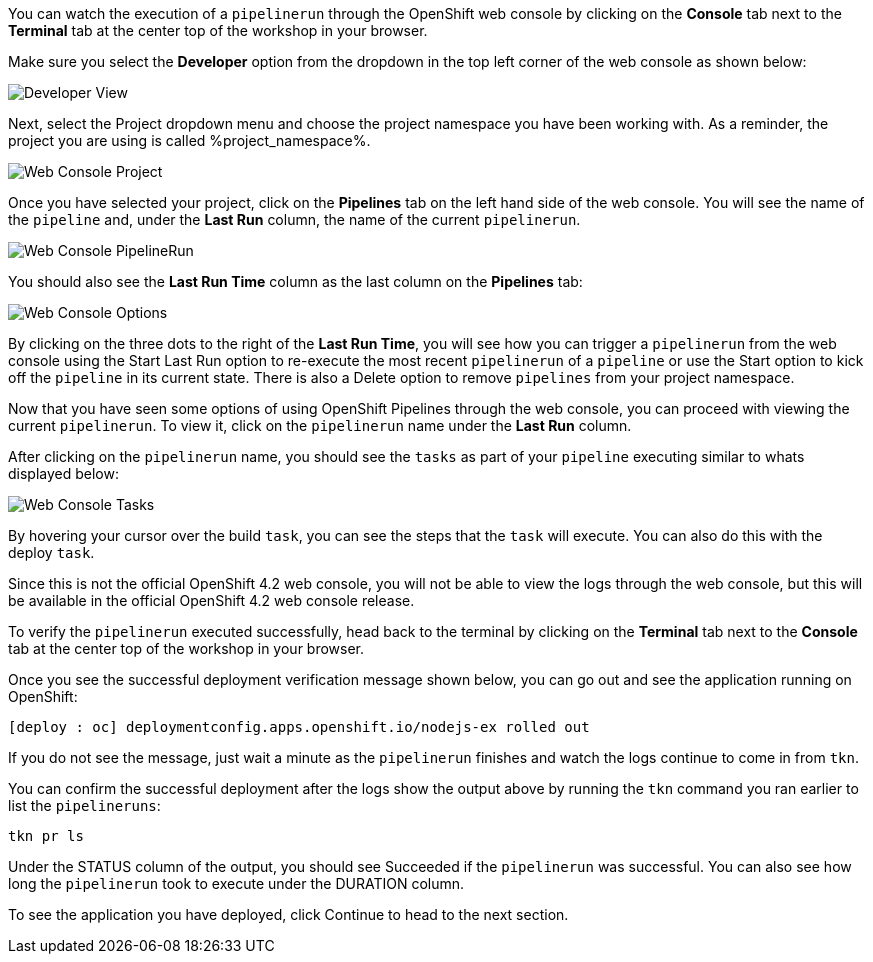 You can watch the execution of a `pipelinerun` through the OpenShift web console
by clicking on the **Console** tab next to the **Terminal** tab at the center top
of the workshop in your browser.

Make sure you select the **Developer** option from the dropdown in the top left
corner of the web console as shown below:

image:../images/developer-view.png[Developer View]

Next, select the Project dropdown menu and choose the project namespace you have
been working with. As a reminder, the project you are using is called %project_namespace%.

image:../images/web-console-project.png[Web Console Project]

Once you have selected your project, click on the **Pipelines** tab on the left
hand side of the web console. You will see the name of the `pipeline` and, under
the **Last Run** column, the name of the current `pipelinerun`.

image:../images/web-console-pr.png[Web Console PipelineRun]

You should also see the **Last Run Time** column as the last column on the **Pipelines**
tab:

image:../images/web-console-options.png[Web Console Options]

By clicking on the three dots to the right of the **Last Run Time**, you will see
how you can trigger a `pipelinerun` from the web console using the Start Last Run option
to re-execute the most recent `pipelinerun` of a `pipeline` or use the Start option
to kick off the `pipeline` in its current state. There is also a Delete option to remove
`pipelines` from your project namespace.

Now that you have seen some options of using OpenShift Pipelines through the web
console, you can proceed with viewing the current `pipelinerun`. To view it, click
on the `pipelinerun` name under the **Last Run** column.

After clicking on the `pipelinerun` name, you should see the `tasks` as part of
your `pipeline` executing similar to whats displayed below:

image:../images/web-console-tasks.png[Web Console Tasks]

By hovering your cursor over the build `task`, you can see the steps that the `task`
will execute. You can also do this with the deploy `task`.

Since this is not the official OpenShift 4.2 web console, you will not be able to
view the logs through the web console, but this will be available in the official
OpenShift 4.2 web console release.

To verify the `pipelinerun` executed successfully, head back to the terminal by
clicking on the **Terminal** tab next to the **Console** tab at the center top of
the workshop in your browser.

Once you see the successful deployment verification message shown below, you can
go out and see the application running on OpenShift:

[source,bash]
----
[deploy : oc] deploymentconfig.apps.openshift.io/nodejs-ex rolled out
----

If you do not see the message, just wait a minute as the `pipelinerun` finishes and
watch the logs continue to come in from `tkn`.

You can confirm the successful deployment after the logs show the output above by
running the `tkn` command you ran earlier to list the `pipelineruns`:

[source,bash,role=execute-2]
----
tkn pr ls
----

Under the STATUS column of the output, you should see Succeeded if the `pipelinerun`
was successful. You can also see how long the `pipelinerun` took to execute under the DURATION column.

To see the application you have deployed, click Continue to head to the next section.
